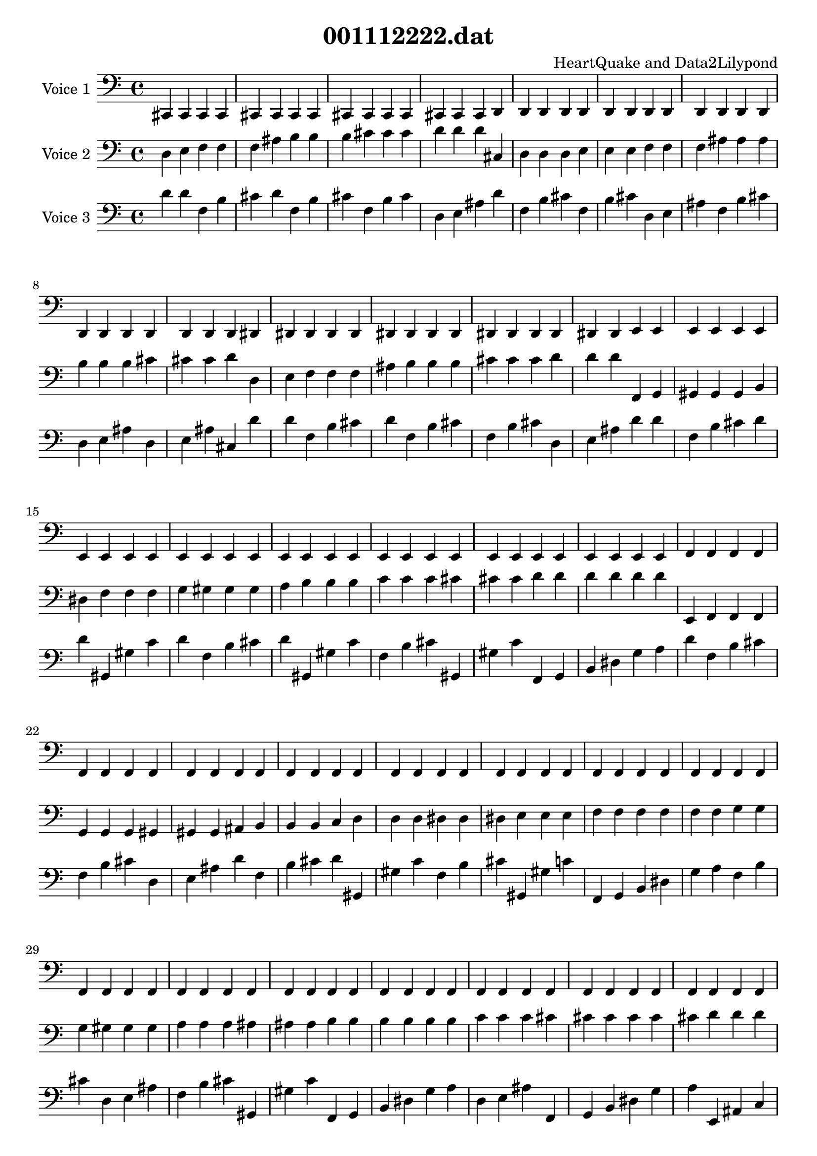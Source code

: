 \version "2.18.0"

\header {
   title = "001112222.dat"
   composer = "HeartQuake and Data2Lilypond"
}

\score {
   <<
       <<
           \new Staff {
           \set Staff.instrumentName = #"Voice 1"
                <<
                   {
                      \set midiInstrument = #"glockenspiel"
                      \clef bass
                      \time 4/4
  {   \set midiInstrument = #"glockenspiel" 
	  cis, 
      cis, cis, cis, cis, cis, cis, cis, cis, cis, cis, 
      cis, cis, cis, cis, d, d, d, d, d, d, 
      d, d, d, d, d, d, d, d, d, d, 
      d, d, d, d, dis, dis, dis, dis, dis, dis, 
      dis, dis, dis, dis, dis, dis, dis, dis, dis, e, 
      e, e, e, e, e, e, e, e, e, e, 
      e, e, e, e, e, e, e, e, e, e, 
      e, e, e, e, e, e, e, e, e, f, 
      f, f, f, f, f, f, f, f, f, f, 
      f, f, f, f, f, f, f, f, f, f, 
      f, f, f, f, f, f, f, f, f, f, 
      f, f, f, f, f, f, f, f, f, f, 
      f, f, f, f, f, f, f, f, f, f, 
      f, f, f, f, f, f, f, f, f, fis, 
      fis, fis, fis, fis, fis, fis, fis, fis, fis, fis, 
      fis, fis, fis, fis, fis, fis, fis, fis, fis, g, 
      g, g, g, g, g, g, g, g, g, g, 
      g, g, g, g, g, g, g, g, g, g, 
      g, g, g, g, g, g, g, g, g, g, 
      g, g, g, g, g, g, g, g, g, g, 
      g, g, g, g, g, g, g, g, g, g, 
      g, g, g, g, g, g, g, g, g, gis, 
      gis, gis, gis, gis, gis, gis, gis, gis, gis, gis, 
      gis, gis, gis, gis, gis, gis, gis, gis, gis, gis, 
      gis, gis, gis, gis, gis, gis, gis, gis, gis, gis, 
      gis, gis, gis, gis, gis, gis, gis, gis, gis, gis, 
      gis, gis, gis, gis, gis, gis, gis, gis, gis, gis, 
      gis, gis, gis, gis, gis, gis, gis, gis, gis, a, 
      a, a, a, a, a, a, a, a, a, a, 
      a, a, a, a, ais, ais, ais, ais, ais, ais, 
      ais, ais, ais, ais, ais, ais, ais, ais, ais, ais, 
      ais, ais, ais, ais, ais, ais, ais, ais, ais, ais, 
      ais, ais, ais, ais, b, b, b, b, b, b, 
      b, b, b, b, b, b, b, b, b, b, 
      b, b, b, b, b, b, b, b, b, b, 
      b, b, b, b, b, b, b, b, b, b, 
      b, b, b, b, b, b, b, b, b, b, 
      b, b, b, b, b, b, b, b, b, b, 
      b, b, b, b, c  c  c  c  c  c  
      c  c  c  c  c  c  c  c  c  c  
      c  c  c  c  c  c  c  c  c  c  
      c  c  c  c  cis  cis  cis  cis  cis  cis  
      cis  cis  cis  cis  cis  cis  cis  cis  cis  d  
      d  d  d  d  d  d  d  d  d  d  
      d  d  d  d  d  d  d  d  d  d  
      d  d  d  d  d  d  d  d  d  d  
      d  d  d  d  d  d  d  d  d  d  
      d  d  d  d  d  d  d  d  d  d  
      d  d  d  d  d  d  d  d  d  dis  
      dis  dis  dis  dis  dis  dis  dis  dis  dis  dis  
      dis  dis  dis  dis  dis  dis  dis  dis  dis  dis  
      dis  dis  dis  dis  dis  dis  dis  dis  dis  dis  
      dis  dis  dis  dis  dis  dis  dis  dis  dis  dis  
      dis  dis  dis  dis  dis  dis  dis  dis  dis  dis  
      dis  dis  dis  dis  dis  dis  dis  dis  dis  e  
      e  e  e  e  e  e  e  e  e  e  
      e  e  e  e  e  e  e  e  e  e  
      e  e  e  e  e  e  e  e  e  e  
      e  e  e  e  e  e  e  e  e  e  
      e  e  e  e  e  e  e  e  e  e  
      e  e  e  e  e  e  e  e  e  f  
      f  f  f  f  f  f  f  f  f  f  
      f  f  f  f  f  f  f  f  f  f  
      f  f  f  f  f  f  f  f  f  f  
      f  f  f  f  f  f  f  f  f  f  
      f  f  f  f  f  f  f  f  f  f  
      f  f  f  f  f  f  f  f  f  f  
      f  f  f  f  f  f  f  f  f  f  
      f  f  f  f  f  f  f  f  f  f  
      f  f  f  f  f  f  f  f  f  fis  
      fis  fis  fis  fis  fis  fis  fis  fis  fis  fis  
      fis  fis  fis  fis  fis  fis  fis  fis  fis  g  
      g  g  g  g  g  g  g  g  g  g  
      g  g  g  g  g  g  g  g  g  g  
      g  g  g  g  g  g  g  g  g  g  
      g  g  g  g  g  g  g  g  g  g  
      g  g  g  g  g  g  g  g  g  g  
      g  g  g  g  g  g  g  g  g  gis  
      gis  gis  gis  gis  gis  gis  gis  gis  gis  gis  
      gis  gis  gis  gis  gis  gis  gis  gis  gis  gis  
      gis  gis  gis  gis  gis  gis  gis  gis  gis  gis  
      gis  gis  gis  gis  gis  gis  gis  gis  gis  gis  
      gis  gis  gis  gis  gis  gis  gis  gis  gis  gis  
      gis  gis  gis  gis  gis  gis  gis  gis  gis  a  
      a  a  a  a  a  a  a  a  a  a  
      a  a  a  a  a  a  a  a  a  a  
      a  a  a  a  a  a  a  a  a  a  
      a  a  a  a  a  a  a  a  a  a  
      a  a  a  a  a  a  a  a  a  a  
      a  a  a  a  a  a  a  a  a  ais  
      ais  ais  ais  ais  ais  ais  ais  ais  ais  ais  
      ais  ais  ais  ais  ais  ais  ais  ais  ais  ais  
      ais  ais  ais  ais  ais  ais  ais  ais  ais  ais  
      ais  ais  ais  ais  ais  ais  ais  ais  ais  ais  
      ais  ais  ais  ais  ais  ais  ais  ais  ais  ais  
      ais  ais  ais  ais  ais  ais  ais  ais  ais  b  
      b  b  b  b  b  b  b  b  b  b  
      b  b  b  b  b  b  b  b  b  b  
      b  b  b  b  b  b  b  b  b  b  
      b  b  b  b  b  b  b  b  b  b  
      b  b  b  b  b  b  b  b  b  b  
      b  b  b  b  b  b  b  b  b  b  
      b  b  b  b  b  b  b  b  b  b  
      b  b  b  b  b  b  b  b  b  b  
      b  b  b  b  b  b  b  b  b  c' 
      c' c' c' c' c' c' c' c' c' c' 
      c' c' c' c' c' c' c' c' c' c' 
      c' c' c' c' c' c' c' c' c' c' 
      c' c' c' c' c' c' c' c' c' c' 
      c' c' c' c' c' c' c' c' c' c' 
      c' c' c' c' c' c' c' c' c' cis' 
      cis' cis' cis' cis' cis' cis' cis' cis' cis' cis' 
      cis' cis' cis' cis' cis' cis' cis' cis' cis' cis' 
      cis' cis' cis' cis' cis' cis' cis' cis' cis' cis' 
      cis' cis' cis' cis' cis' cis' cis' cis' cis' cis' 
      cis' cis' cis' cis' cis' cis' cis' cis' cis' cis' 
      cis' cis' cis' cis' cis' cis' cis' cis' cis' cis' 
      cis' cis' cis' cis' cis' cis' cis' cis' cis' cis' 
      cis' cis' cis' cis' cis' cis' cis' cis' cis' cis' 
      cis' cis' cis' cis' cis' cis' cis' cis' cis' d' 
      d' d' d' d' d' d' d' d' d' d' 
      d' d' d' d' d' d' d' d' d' d' 
      d' d' d' d' d' d' d' d' d' d' 
      d' d' d' d' d' d' d' d' d' d' 
      d' d' d' d' d' d' d' d' d' d' 
      d' d' d' d' d' d' d' d' d' cis, 
      c, }
                   }
                >>
           }
           \new Staff {
           \set Staff.instrumentName = #"Voice 2"
                <<
                   {
                      \set midiInstrument = #"harp"
                      \clef bass
                      \time 4/4
  {   \set midiInstrument = #"harp"
	  d  
      e  f  f  f  ais  b  b  b  cis' cis' 
      cis' d' d' d' cis  d  d  d  e  e  
      e  f  f  f  ais  ais  ais  b  b  b  
      cis' cis' cis' d' d  e  f  f  f  ais  
      b  b  b  cis' cis' cis' d' d' d' f, 
      g, gis, gis, gis, b, dis  f  f  f  g  
      gis  gis  gis  a  b  b  b  c' c' c' 
      cis' cis' cis' d' d' d' d' d' d' e, 
      f, f, f, g, g, g, gis, gis, gis, ais, 
      b, b, b, c  d  d  d  dis  dis  dis  
      e  e  e  f  f  f  f  f  f  g  
      g  g  gis  gis  gis  a  a  a  ais  ais  
      ais  b  b  b  b  b  b  c' c' c' 
      cis' cis' cis' cis' cis' cis' d' d' d' cis  
      d  d  d  e  e  e  f  f  f  ais  
      ais  ais  b  b  b  cis' cis' cis' d' e, 
      f, f, f, g, g, g, gis, gis, gis, ais, 
      b, b, b, c  d  d  d  dis  dis  dis  
      e  e  e  f  f  f  f  f  f  g  
      g  g  gis  gis  gis  a  a  a  ais  ais  
      ais  b  b  b  b  b  b  c' c' c' 
      cis' cis' cis' cis' cis' cis' d' d' d' e, 
      e, e, f, f, f, g, g, g, gis, ais, 
      ais, ais, b, b, b, c  c  c  cis  cis  
      cis  d  d  d  d  d  d  dis  dis  dis  
      e  e  e  e  e  e  f  f  f  g  
      g  g  gis  a  a  a  ais  ais  ais  ais  
      ais  ais  b  b  b  c' cis' cis' cis' d  
      e  f  f  f  ais  b  b  b  cis' cis' 
      cis' d' d' d' f, g, gis, gis, gis, b, 
      dis  f  f  f  g  gis  gis  gis  a  b  
      b  b  c' c' c' cis' cis' cis' d' d' 
      d' d' d' d' e, f, f, f, g, g, 
      g, gis, gis, gis, ais, b, b, b, c  d  
      d  d  dis  dis  dis  e  e  e  f  f  
      f  f  f  f  g  g  g  gis  gis  gis  
      a  a  a  ais  ais  ais  b  b  b  b  
      b  b  c' c' c' cis' cis' cis' cis' cis' 
      cis' d' d' d' f, g, gis, gis, gis, b, 
      dis  f  f  f  g  gis  gis  gis  a  b  
      b  b  c' c' c' cis' cis' cis' d' d' 
      d' d' d' d' d, fis, gis, gis, gis, fis  
      gis  gis  gis  c' c' c' d' d' d' cis, 
      d, d, d, dis, f, f, f, fis, fis, fis, 
      g, g, g, gis, gis, gis, gis, gis, gis, a, 
      b, b, b, dis  dis  dis  f  f  f  fis  
      fis  fis  g  g  g  gis  gis  gis  gis  gis  
      gis  a  a  a  b  b  b  c' c' c' 
      c' c' c' cis' cis' cis' d' d' d' e, 
      f, f, f, g, g, g, gis, gis, gis, ais, 
      b, b, b, c  d  d  d  dis  dis  dis  
      e  e  e  f  f  f  f  f  f  g  
      g  g  gis  gis  gis  a  a  a  ais  ais  
      ais  b  b  b  b  b  b  c' c' c' 
      cis' cis' cis' cis' cis' cis' d' d' d' cis, 
      d, d, d, dis, f, f, f, fis, fis, fis, 
      g, g, g, gis, gis, gis, gis, gis, gis, a, 
      b, b, b, dis  dis  dis  f  f  f  fis  
      fis  fis  g  g  g  gis  gis  gis  gis  gis  
      gis  a  a  a  b  b  b  c' c' c' 
      c' c' c' cis' cis' cis' d' d' d' cis, 
      cis, cis, d, d, d, dis, dis, dis, e, e, 
      e, f, f, f, f, f, f, fis, fis, fis, 
      g, g, g, g, g, g, gis, gis, gis, a, 
      a, a, ais, ais, ais, b, b, b, b, b, 
      b, c  c  c  d  d  d  dis  dis  dis  
      dis  dis  dis  e  e  e  f  f  f  fis  
      fis  fis  g  g  g  g  g  g  gis  gis  
      gis  a  a  a  a  a  a  ais  ais  ais  
      b  b  b  c' c' c' cis' cis' cis' cis  
      d  d  d  e  e  e  f  f  f  ais  
      ais  ais  b  b  b  cis' cis' cis' d' e, 
      f, f, f, g, g, g, gis, gis, gis, ais, 
      b, b, b, c  d  d  d  dis  dis  dis  
      e  e  e  f  f  f  f  f  f  g  
      g  g  gis  gis  gis  a  a  a  ais  ais  
      ais  b  b  b  b  b  b  c' c' c' 
      cis' cis' cis' cis' cis' cis' d' d' d' e, 
      e, e, f, f, f, g, g, g, gis, ais, 
      ais, ais, b, b, b, c  c  c  cis  cis  
      cis  d  d  d  d  d  d  dis  dis  dis  
      e  e  e  e  e  e  f  f  f  g  
      g  g  gis  a  a  a  ais  ais  ais  ais  
      ais  ais  b  b  b  c' cis' cis' cis' e, 
      f, f, f, g, g, g, gis, gis, gis, ais, 
      b, b, b, c  d  d  d  dis  dis  dis  
      e  e  e  f  f  f  f  f  f  g  
      g  g  gis  gis  gis  a  a  a  ais  ais  
      ais  b  b  b  b  b  b  c' c' c' 
      cis' cis' cis' cis' cis' cis' d' d' d' cis, 
      d, d, d, dis, f, f, f, fis, fis, fis, 
      g, g, g, gis, gis, gis, gis, gis, gis, a, 
      b, b, b, dis  dis  dis  f  f  f  fis  
      fis  fis  g  g  g  gis  gis  gis  gis  gis  
      gis  a  a  a  b  b  b  c' c' c' 
      c' c' c' cis' cis' cis' d' d' d' cis, 
      cis, cis, d, d, d, dis, dis, dis, e, e, 
      e, f, f, f, f, f, f, fis, fis, fis, 
      g, g, g, g, g, g, gis, gis, gis, a, 
      a, a, ais, ais, ais, b, b, b, b, b, 
      b, c  c  c  d  d  d  dis  dis  dis  
      dis  dis  dis  e  e  e  f  f  f  fis  
      fis  fis  g  g  g  g  g  g  gis  gis  
      gis  a  a  a  a  a  a  ais  ais  ais  
      b  b  b  c' c' c' cis' cis' cis' e, 
      e, e, f, f, f, g, g, g, gis, ais, 
      ais, ais, b, b, b, c  c  c  cis  cis  
      cis  d  d  d  d  d  d  dis  dis  dis  
      e  e  e  e  e  e  f  f  f  g  
      g  g  gis  a  a  a  ais  ais  ais  ais  
      ais  ais  b  b  b  c' cis' cis' cis' cis, 
      cis, cis, d, d, d, dis, dis, dis, e, e, 
      e, f, f, f, f, f, f, fis, fis, fis, 
      g, g, g, g, g, g, gis, gis, gis, a, 
      a, a, ais, ais, ais, b, b, b, b, b, 
      b, c  c  c  d  d  d  dis  dis  dis  
      dis  dis  dis  e  e  e  f  f  f  fis  
      fis  fis  g  g  g  g  g  g  gis  gis  
      gis  a  a  a  a  a  a  ais  ais  ais  
      b  b  b  c' c' c' cis' cis' cis' cis, 
      cis, cis, d, dis, dis, dis, e, e, e, e, 
      e, e, f, f, f, fis, g, g, g, a, 
      a, a, ais, ais, ais, ais, ais, ais, b, b, 
      b, c  c  c  c  c  c  cis  cis  cis  
      d  d  d  dis  dis  dis  e  e  e  fis  
      g  g  g  a  a  a  ais  ais  ais  d  
      c, }
                   }
                >>
           }
           \new Staff {
           \set Staff.instrumentName = #"Voice 3"
                <<
                   {
                      \set midiInstrument = #"celesta"
                      \clef bass
                      \time 4/4
  {   \set midiInstrument = #"celesta"
	  d' 
      d' f  b  cis' d' f  b  cis' f  b  
      cis' d  e  ais  d' f  b  cis' f  b  
      cis' d  e  ais  f  b  cis' d  e  ais  
      d  e  ais  cis  d' d' f  b  cis' d' 
      f  b  cis' f  b  cis' d  e  ais  d' 
      d' f  b  cis' d' d' gis, gis  c' d' 
      f  b  cis' d' gis, gis  c' f  b  cis' 
      gis, gis  c' f, g, b, dis  g  a  d' 
      f  b  cis' f  b  cis' d  e  ais  d' 
      f  b  cis' d' gis, gis  c' f  b  cis' 
      gis, gis  c' f, g, b, dis  g  a  f  
      b  cis' d  e  ais  f  b  cis' gis, gis  
      c' f, g, b, dis  g  a  d  e  ais  
      f, g, b, dis  g  a  e, ais, c  d' 
      f  b  cis' f  b  cis' d  e  ais  f  
      b  cis' d  e  ais  d  e  ais  cis  d' 
      f  b  cis' f  b  cis' d  e  ais  d' 
      f  b  cis' d' gis, gis  c' f  b  cis' 
      gis, gis  c' f, g, b, dis  g  a  f  
      b  cis' d  e  ais  f  b  cis' gis, gis  
      c' f, g, b, dis  g  a  d  e  ais  
      f, g, b, dis  g  a  e, ais, c  f  
      b  cis' d  e  ais  d  e  ais  cis  f  
      b  cis' d  e  ais  f  b  cis' gis, gis  
      c' f, g, b, dis  g  a  d  e  ais  
      f, g, b, dis  g  a  e, ais, c  d  
      e  ais  cis  d  e  ais  f, g, b, dis  
      g  a  e, ais, c  cis  e, ais, c  d' 
      d' f  b  cis' d' f  b  cis' f  b  
      cis' d  e  ais  d' d' f  b  cis' d' 
      d' gis, gis  c' d' f  b  cis' d' gis, 
      gis  c' f  b  cis' gis, gis  c' f, g, 
      b, dis  g  a  d' f  b  cis' f  b  
      cis' d  e  ais  d' f  b  cis' d' gis, 
      gis  c' f  b  cis' gis, gis  c' f, g, 
      b, dis  g  a  f  b  cis' d  e  ais  
      f  b  cis' gis, gis  c' f, g, b, dis  
      g  a  d  e  ais  f, g, b, dis  g  
      a  e, ais, c  d' d' f  b  cis' d' 
      d' gis, gis  c' d' f  b  cis' d' gis, 
      gis  c' f  b  cis' gis, gis  c' f, g, 
      b, dis  g  a  d' d' gis, gis  c' d' 
      gis, gis  c' gis, gis  c' d, fis, fis  d' 
      f  b  cis' d' gis, gis  c' f  b  cis' 
      gis, gis  c' f, g, b, dis  g  a  d' 
      gis, gis  c' gis, gis  c' d, fis, fis  f  
      b  cis' gis, gis  c' f, g, b, dis  g  
      a  gis, gis  c' d, fis, fis  f, g, b, 
      dis  g  a  d, fis, fis  cis, dis, a, d' 
      f  b  cis' f  b  cis' d  e  ais  d' 
      f  b  cis' d' gis, gis  c' f  b  cis' 
      gis, gis  c' f, g, b, dis  g  a  f  
      b  cis' d  e  ais  f  b  cis' gis, gis  
      c' f, g, b, dis  g  a  d  e  ais  
      f, g, b, dis  g  a  e, ais, c  d' 
      f  b  cis' d' gis, gis  c' f  b  cis' 
      gis, gis  c' f, g, b, dis  g  a  d' 
      gis, gis  c' gis, gis  c' d, fis, fis  f  
      b  cis' gis, gis  c' f, g, b, dis  g  
      a  gis, gis  c' d, fis, fis  f, g, b, 
      dis  g  a  d, fis, fis  cis, dis, a, f  
      b  cis' d  e  ais  f  b  cis' gis, gis  
      c' f, g, b, dis  g  a  d  e  ais  
      f, g, b, dis  g  a  e, ais, c  f  
      b  cis' gis, gis  c' f, g, b, dis  g  
      a  gis, gis  c' d, fis, fis  f, g, b, 
      dis  g  a  d, fis, fis  cis, dis, a, d  
      e  ais  f, g, b, dis  g  a  e, ais, 
      c  f, g, b, dis  g  a  d, fis, fis  
      cis, dis, a, e, ais, c  cis, dis, a, d' 
      f  b  cis' f  b  cis' d  e  ais  f  
      b  cis' d  e  ais  d  e  ais  cis  d' 
      f  b  cis' f  b  cis' d  e  ais  d' 
      f  b  cis' d' gis, gis  c' f  b  cis' 
      gis, gis  c' f, g, b, dis  g  a  f  
      b  cis' d  e  ais  f  b  cis' gis, gis  
      c' f, g, b, dis  g  a  d  e  ais  
      f, g, b, dis  g  a  e, ais, c  f  
      b  cis' d  e  ais  d  e  ais  cis  f  
      b  cis' d  e  ais  f  b  cis' gis, gis  
      c' f, g, b, dis  g  a  d  e  ais  
      f, g, b, dis  g  a  e, ais, c  d  
      e  ais  cis  d  e  ais  f, g, b, dis  
      g  a  e, ais, c  cis  e, ais, c  d' 
      f  b  cis' f  b  cis' d  e  ais  d' 
      f  b  cis' d' gis, gis  c' f  b  cis' 
      gis, gis  c' f, g, b, dis  g  a  f  
      b  cis' d  e  ais  f  b  cis' gis, gis  
      c' f, g, b, dis  g  a  d  e  ais  
      f, g, b, dis  g  a  e, ais, c  d' 
      f  b  cis' d' gis, gis  c' f  b  cis' 
      gis, gis  c' f, g, b, dis  g  a  d' 
      gis, gis  c' gis, gis  c' d, fis, fis  f  
      b  cis' gis, gis  c' f, g, b, dis  g  
      a  gis, gis  c' d, fis, fis  f, g, b, 
      dis  g  a  d, fis, fis  cis, dis, a, f  
      b  cis' d  e  ais  f  b  cis' gis, gis  
      c' f, g, b, dis  g  a  d  e  ais  
      f, g, b, dis  g  a  e, ais, c  f  
      b  cis' gis, gis  c' f, g, b, dis  g  
      a  gis, gis  c' d, fis, fis  f, g, b, 
      dis  g  a  d, fis, fis  cis, dis, a, d  
      e  ais  f, g, b, dis  g  a  e, ais, 
      c  f, g, b, dis  g  a  d, fis, fis  
      cis, dis, a, e, ais, c  cis, dis, a, f  
      b  cis' d  e  ais  d  e  ais  cis  f  
      b  cis' d  e  ais  f  b  cis' gis, gis  
      c' f, g, b, dis  g  a  d  e  ais  
      f, g, b, dis  g  a  e, ais, c  d  
      e  ais  cis  d  e  ais  f, g, b, dis  
      g  a  e, ais, c  cis  e, ais, c  f  
      b  cis' d  e  ais  f  b  cis' gis, gis  
      c' f, g, b, dis  g  a  d  e  ais  
      f, g, b, dis  g  a  e, ais, c  f  
      b  cis' gis, gis  c' f, g, b, dis  g  
      a  gis, gis  c' d, fis, fis  f, g, b, 
      dis  g  a  d, fis, fis  cis, dis, a, d  
      e  ais  f, g, b, dis  g  a  e, ais, 
      c  f, g, b, dis  g  a  d, fis, fis  
      cis, dis, a, e, ais, c  cis, dis, a, d  
      e  ais  cis  d  e  ais  f, g, b, dis  
      g  a  e, ais, c  cis  e, ais, c  d  
      e  ais  f, g, b, dis  g  a  e, ais, 
      c  f, g, b, dis  g  a  d, fis, fis  
      cis, dis, a, e, ais, c  cis, dis, a, cis  
      e, ais, c  e, ais, c  cis, dis, a, d' 
      c, }
                   }
                >>
           }
       >>
   >>
\layout {
  \context {
      \Score
      \override SystemStartBar.collapse-height = #30
    }
  }
\midi { \tempo 4=240 }
}
% EoF
